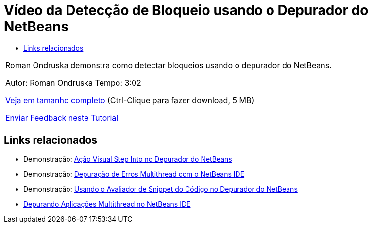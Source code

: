 // 
//     Licensed to the Apache Software Foundation (ASF) under one
//     or more contributor license agreements.  See the NOTICE file
//     distributed with this work for additional information
//     regarding copyright ownership.  The ASF licenses this file
//     to you under the Apache License, Version 2.0 (the
//     "License"); you may not use this file except in compliance
//     with the License.  You may obtain a copy of the License at
// 
//       http://www.apache.org/licenses/LICENSE-2.0
// 
//     Unless required by applicable law or agreed to in writing,
//     software distributed under the License is distributed on an
//     "AS IS" BASIS, WITHOUT WARRANTIES OR CONDITIONS OF ANY
//     KIND, either express or implied.  See the License for the
//     specific language governing permissions and limitations
//     under the License.
//

= Vídeo da Detecção de Bloqueio usando o Depurador do NetBeans
:jbake-type: tutorial
:jbake-tags: tutorials 
:jbake-status: published
:syntax: true
:toc: left
:toc-title:
:description: Vídeo da Detecção de Bloqueio usando o Depurador do NetBeans - Apache NetBeans
:keywords: Apache NetBeans, Tutorials, Vídeo da Detecção de Bloqueio usando o Depurador do NetBeans

|===
|Roman Ondruska demonstra como detectar bloqueios usando o depurador do NetBeans.

Autor: Roman Ondruska
Tempo: 3:02

link:http://bits.netbeans.org/media/deadlock-detection.mp4[+Veja em tamanho completo+] (Ctrl-Clique para fazer download, 5 MB)


link:/about/contact_form.html?to=3&subject=Feedback:%20Deadlock%20Detection%20Using%20the%20NetBeans%20Debugger[+Enviar Feedback neste Tutorial+]
 |      
|===


== Links relacionados

* Demonstração: link:debug-stepinto-screencast.html[+Ação Visual Step Into no Depurador do NetBeans+]
* Demonstração: link:debug-multithreaded-screencast.html[+Depuração de Erros Multithread com o NetBeans IDE+]
* Demonstração: link:debug-evaluator-screencast.html[+Usando o Avaliador de Snippet do Código no Depurador do NetBeans+]
* link:debug-multithreaded.html[+Depurando Aplicações Multithread no NetBeans IDE+]
